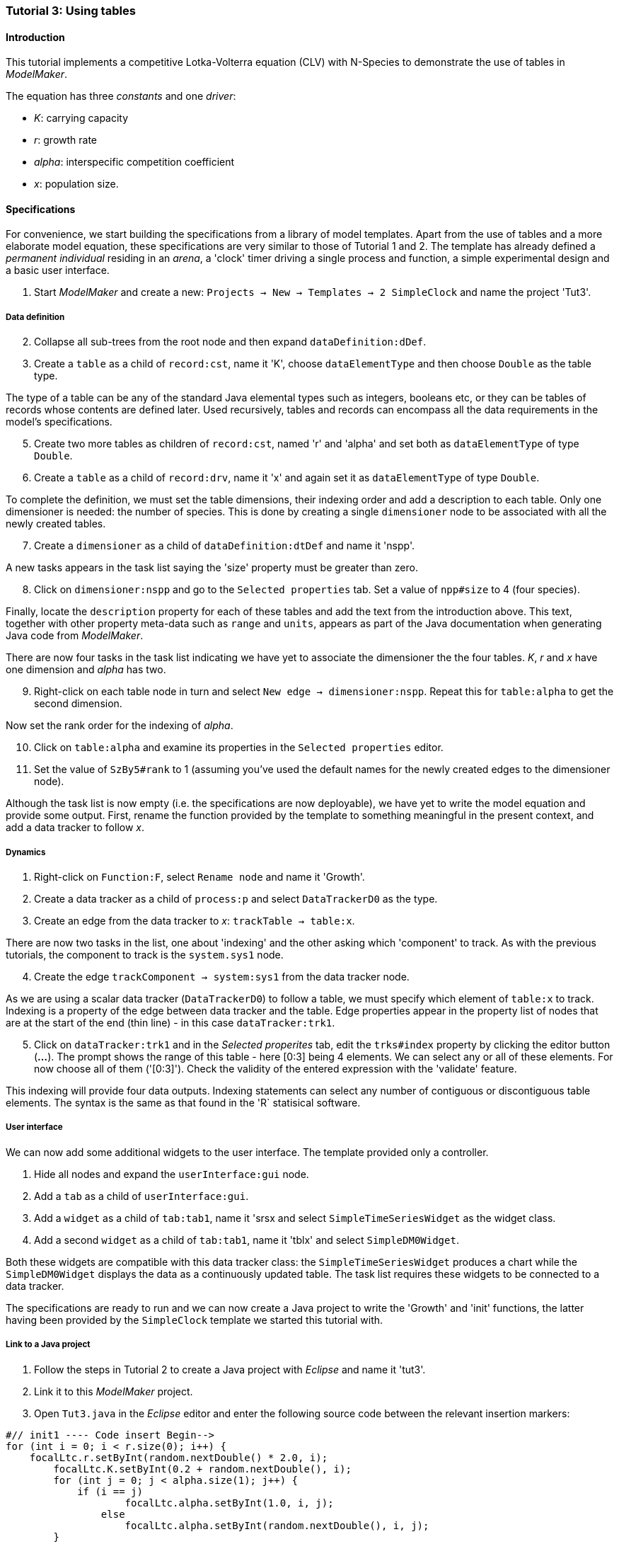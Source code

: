 === Tutorial 3: Using tables 

==== Introduction 

This tutorial implements a competitive Lotka-Volterra equation (CLV) with N-Species to demonstrate the use of tables in _ModelMaker_.

The equation has three _constants_ and one _driver_:

- _K_: carrying capacity
- _r_: growth rate
- _alpha_: interspecific competition coefficient
- _x_: population size. 

==== Specifications

For convenience, we start building the specifications from a library of model templates. Apart from the use of tables and a more elaborate model equation, these specifications are very similar to those of Tutorial 1 and 2. The template has already defined a _permanent individual_ residing in an _arena_, a 'clock' timer driving a single process and function, a simple experimental design and a basic user interface.

. Start _ModelMaker_ and create a new: `Projects -> New -> Templates -> 2 SimpleClock` and name the project 'Tut3'.

===== Data definition

[start = 2]

. Collapse all sub-trees from the root node and then expand `dataDefinition:dDef`.


. Create a `table` as a child of `record:cst`, name it 'K', choose `dataElementType` and then choose `Double` as the table type.

The type of a table can be any of the standard Java elemental types such as integers, booleans etc, or they can be tables of records whose contents are defined later. Used recursively, tables and records can encompass all the data requirements in the model's specifications. 

[start = 5]

. Create two more tables as children of `record:cst`, named 'r' and 'alpha' and set both as `dataElementType` of type `Double`.

. Create a `table` as a child of `record:drv`, name it 'x' and again set it as `dataElementType` of type `Double`.

To complete the definition, we must set the table dimensions, their indexing order and add a description to each table. Only one dimensioner is needed: the number of species. This is done by creating a single `dimensioner` node to be associated with all the newly created tables.

[start = 7]

. Create a `dimensioner` as a child of `dataDefinition:dtDef` and name it 'nspp'.

A new tasks appears in the task list saying the 'size' property must be greater than zero.

[start = 8]

. Click on `dimensioner:nspp` and go to the `Selected properties` tab. Set a value of `npp#size` to 4 (four species).

Finally, locate the `description` property for each of these tables and add the text from the introduction above. This text, together with other property meta-data such as `range` and `units`, appears as part of the Java documentation when generating Java code from _ModelMaker_.

There are now four tasks in the task list indicating we have yet to associate the dimensioner the the four tables. _K_, _r_ and _x_ have one dimension and _alpha_ has two.

[start = 9]
. Right-click on each table node in turn and select `New edge -> dimensioner:nspp`. Repeat this for `table:alpha` to get the second dimension.

Now set the rank order for the indexing of _alpha_.

[start = 10]

. Click on `table:alpha` and examine its properties in the `Selected properties` editor.

. Set the value of `SzBy5#rank` to 1 (assuming you've used the default names for the newly created edges to the dimensioner node).

Although the task list is now empty (i.e. the specifications are now deployable), we have yet to write the model equation and provide some output. First, rename the function provided by the template to something meaningful in the present context, and add a data tracker to follow _x_.

===== Dynamics

. Right-click on `Function:F`, select `Rename node` and name it 'Growth'.

. Create a data tracker as a child of `process:p` and select `DataTrackerD0` as the type.

. Create an edge from the data tracker to _x_: `trackTable -> table:x`.

There are now two tasks in the list, one about 'indexing' and the other asking which 'component' to track. As with the previous tutorials, the component to track is the `system.sys1` node.

[start = 4]

. Create the edge `trackComponent -> system:sys1` from the data tracker node.

As we are using a scalar data tracker (`DataTrackerD0`) to follow a table, we must specify which element of `table:x` to track. Indexing is a property of the edge between data tracker and the table. Edge properties appear in the property list of nodes that are at the start of the end (thin line) - in this case `dataTracker:trk1`.

[start = 5]

. Click on `dataTracker:trk1` and in the _Selected properites_ tab, edit the `trks#index` property by clicking the editor button (*...*). 
The prompt shows the range of this table - here [0:3] being 4 elements. We can select any or all of these elements. For now choose all of them ('[0:3]'). Check the validity of the entered expression with the 'validate' feature. 

This indexing will provide four data outputs. Indexing statements can select any number of contiguous or discontiguous table elements. The syntax is the same as that found in the 'R` statisical software.

===== User interface

We can now add some additional widgets to the user interface. The template provided only a controller. 

. Hide all nodes and expand the `userInterface:gui` node.

. Add a `tab` as a child of `userInterface:gui`.

. Add a `widget` as a child of `tab:tab1`, name it 'srsx and select `SimpleTimeSeriesWidget` as the widget class.

. Add a second `widget` as a child of `tab:tab1`, name it 'tblx' and select `SimpleDM0Widget`.

Both these widgets are compatible with this data tracker class: the `SimpleTimeSeriesWidget` produces a chart while the `SimpleDM0Widget` displays the data as a continuously updated table. The task list requires these widgets to be connected to a data tracker. 

The specifications are ready to run and we can now create a Java project to write the 'Growth' and 'init' functions, the latter having been provided by the `SimpleClock` template we started this tutorial with. 

===== Link to a Java project

. Follow the steps in Tutorial 2 to create a Java project with _Eclipse_ and name it 'tut3'.

. Link it to this _ModelMaker_ project.

. Open `Tut3.java` in the _Eclipse_ editor and enter the following source code between the relevant insertion markers:

[source,Java]
-----------------
#// init1 ---- Code insert Begin-->
for (int i = 0; i < r.size(0); i++) {
    focalLtc.r.setByInt(random.nextDouble() * 2.0, i);
	focalLtc.K.setByInt(0.2 + random.nextDouble(), i);
	for (int j = 0; j < alpha.size(1); j++) {
	    if (i == j)
		    focalLtc.alpha.setByInt(1.0, i, j);
		else
		    focalLtc.alpha.setByInt(random.nextDouble(), i, j);
	}
}
for (int i = 0;i<x.size(0); i++)
    focalDrv.x.setByInt(0.2, i);
#// init1 ---- Code insert End----<
-----------------

The above method simply initialises the equation constants: growth rate (_r_), carrying capacity (_K_) and the interspecific competition coefficient (_alpha_) with random values. 

There is a default random number generator (RNG) available to all functions. In later tutorials we will show how the specifications can factor any number of RNG into groups so, for example, one RNG can be assigned to functions of a particuar type such as those effecting reproduction or mortality.

_ModelMaker_ has two types of RNG classes in addition to the standard Java RNG. These two are faster and produce streams of higher quality. There are also various ways of seeding RNGs to ensure their uniqueness and to help with debugging.  

[source,Java]
-----------------
#// growth ---- Code insert Begin-->
double integrationStep = 0.01;
double[] dxdt = new double[x.size(0)];
for (int i = 0; i < x.size(0); i++) {
    double sum = 0;
	for (int j = 0; j < alpha.size(1); j++)
	    sum += alpha.getByInt(i, j) * x.getByInt(j);
	dxdt[i] = r.getByInt(i) * x.getByInt(i) * (1 - sum / K.getByInt(i));
	}
for (int i = 0; i < dxdt.length; i++)
    focalDrv.x.setByInt(x.getByInt(i) + dxdt[i] * dt * integrationStep, i);
#// growth ---- Code insert End----<
-----------------

The model is now ready to run. However, you may want to change the time duration of the simulation from the template default of 100 to 1,000 steps.


==== Next

The next two tutorials (4 & 5) begin to elaborate the Lotka-Volterra model by developing the `structure` sub-tree for the first time. 

A disturbance component is added to the specifications to test the Intermediate Disturbance Hypothesis. 

So far, we have used a 'Clock' timer to drive the simulations. Tutorial 6 introduces event timer class.

